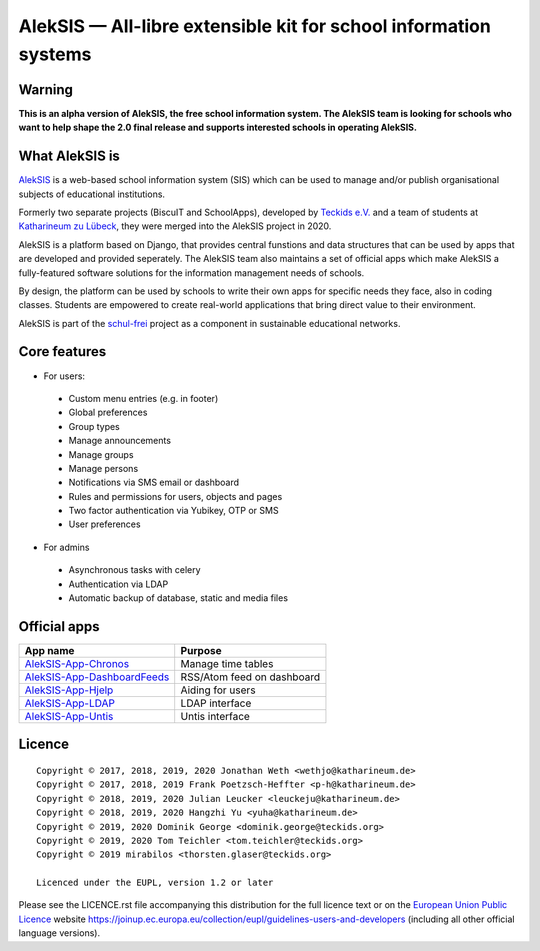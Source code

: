 AlekSIS — All-libre extensible kit for school information systems
=================================================================

Warning
-------

**This is an alpha version of AlekSIS, the free school information system.
The AlekSIS team is looking for schools who want to help shape the 2.0
final release and supports interested schools in operating AlekSIS.**

What AlekSIS is
----------------

`AlekSIS`_ is a web-based school information system (SIS) which can be used to
manage and/or publish organisational subjects of educational institutions.

Formerly two separate projects (BiscuIT and SchoolApps), developed by
`Teckids e.V.`_ and a team of students at `Katharineum zu Lübeck`_, they
were merged into the AlekSIS project in 2020.

AlekSIS is a platform based on Django, that provides central funstions
and data structures that can be used by apps that are developed and provided
seperately. The AlekSIS team also maintains a set of official apps which
make AlekSIS a fully-featured software solutions for the information
management needs of schools.

By design, the platform can be used by schools to write their own apps for
specific needs they face, also in coding classes. Students are empowered to
create real-world applications that bring direct value to their environment.

AlekSIS is part of the `schul-frei`_ project as a component in sustainable
educational networks.

Core features
--------------

* For users:

 * Custom menu entries (e.g. in footer)
 * Global preferences
 * Group types
 * Manage announcements
 * Manage groups
 * Manage persons
 * Notifications via SMS email or dashboard
 * Rules and permissions for users, objects and pages
 * Two factor authentication via Yubikey, OTP or SMS
 * User preferences

* For admins

 * Asynchronous tasks with celery
 * Authentication via LDAP
 * Automatic backup of database, static and media files

Official apps
-------------

+--------------------------------------+-----------------------------+
| App name                             | Purpose                     |
+======================================+=============================+
| `AlekSIS-App-Chronos`_               | Manage time tables          |
+--------------------------------------+-----------------------------+
| `AlekSIS-App-DashboardFeeds`_        | RSS/Atom feed on dashboard  |
+--------------------------------------+-----------------------------+
| `AlekSIS-App-Hjelp`_                 | Aiding for users            |
+--------------------------------------+-----------------------------+
| `AlekSIS-App-LDAP`_                  | LDAP interface              |
+--------------------------------------+-----------------------------+
| `AlekSIS-App-Untis`_                 | Untis interface             |
+--------------------------------------+-----------------------------+


Licence
-------

::

  Copyright © 2017, 2018, 2019, 2020 Jonathan Weth <wethjo@katharineum.de>
  Copyright © 2017, 2018, 2019 Frank Poetzsch-Heffter <p-h@katharineum.de>
  Copyright © 2018, 2019, 2020 Julian Leucker <leuckeju@katharineum.de>
  Copyright © 2018, 2019, 2020 Hangzhi Yu <yuha@katharineum.de>
  Copyright © 2019, 2020 Dominik George <dominik.george@teckids.org>
  Copyright © 2019, 2020 Tom Teichler <tom.teichler@teckids.org>
  Copyright © 2019 mirabilos <thorsten.glaser@teckids.org>

  Licenced under the EUPL, version 1.2 or later

Please see the LICENCE.rst file accompanying this distribution for the
full licence text or on the `European Union Public Licence`_ website
https://joinup.ec.europa.eu/collection/eupl/guidelines-users-and-developers
(including all other official language versions).

.. _AlekSIS: https://aleksis.org/
.. _Teckids e.V.: https://www.teckids.org/
.. _Katharineum zu Lübeck: https://www.katharineum.de/
.. _European Union Public Licence: https://eupl.eu/
.. _schul-frei: https://schul-frei.org/
.. _AlekSIS-App-Chronos: https://edugit.org/Teckids/AlekSIS/official/AlekSIS-App-Chronos
.. _AlekSIS-App-DashboardFeeds: https://edugit.org/Teckids/AlekSIS/official/AlekSIS-App-DashboardFeeds
.. _AlekSIS-App-Hjelp: https://edugit.org/Teckids/AlekSIS/official/AlekSIS-App-Hjelp
.. _AlekSIS-App-LDAP: https://edugit.org/Teckids/AlekSIS/official/AlekSIS-App-LDAP
.. _AlekSIS-App-Untis: https://edugit.org/Teckids/AlekSIS/official/AlekSIS-App-Untis
